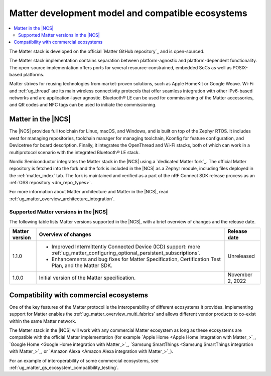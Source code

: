 .. _ug_matter_overview_dev_model:

Matter development model and compatible ecosystems
##################################################

.. contents::
   :local:
   :depth: 2

The Matter stack is developed on the official `Matter GitHub repository`_ and is open-sourced.

The Matter stack implementation contains separation between platform-agnostic and platform-dependent functionality.
The open-source implementation offers ports for several resource-constrained, embedded SoCs as well as POSIX-based platforms.

Matter strives for reusing technologies from market-proven solutions, such as Apple HomeKit or Google Weave.
Wi-Fi and :ref:`ug_thread` are its main wireless connectivity protocols that offer seamless integration with other IPv6-based networks and are application-layer agnostic.
Bluetooth® LE can be used for commissioning of the Matter accessories, and QR codes and NFC tags can be used to initiate the commissioning.

Matter in the |NCS|
*******************

The |NCS| provides full toolchain for Linux, macOS, and Windows, and is built on top of the Zephyr RTOS.
It includes west for managing repositories, toolchain manager for managing toolchain, Kconfig for feature configuration, and Devicetree for board description.
Finally, it integrates the OpenThread and Wi-Fi stacks, both of which can work in a multiprotocol scenario with the integrated Bluetooth® LE stack.

Nordic Semiconductor integrates the Matter stack in the |NCS| using a `dedicated Matter fork`_.
The official Matter repository is fetched into the fork and the fork is included in the |NCS| as a Zephyr module, including files deployed in the :ref:`matter_index` tab.
The fork is maintained and verified as a part of the nRF Connect SDK release process as an :ref:`OSS repository <dm_repo_types>`.

For more information about Matter architecture and Matter in the |NCS|, read :ref:`ug_matter_overview_architecture_integration`.

.. _ug_matter_overview_dev_model_support:

Supported Matter versions in the |NCS|
======================================

The following table lists Matter versions supported in the |NCS|, with a brief overview of changes and the release date.

+-----------------+--------------------------------------------------------------------------------------------------------------------------------+---------------------+
| Matter version  | Overview of changes                                                                                                            | Release date        |
+=================+================================================================================================================================+=====================+
| 1.1.0           | - Improved Intermittently Connected Device (ICD) support: more :ref:`ug_matter_configuring_optional_persistent_subscriptions`. | Unreleased          |
|                 | - Enhancements and bug fixes for Matter Specification, Certification Test Plan, and the Matter SDK.                            |                     |
+-----------------+--------------------------------------------------------------------------------------------------------------------------------+---------------------+
| 1.0.0           | Initial version of the Matter specification.                                                                                   | November 2, 2022    |
+-----------------+--------------------------------------------------------------------------------------------------------------------------------+---------------------+

.. _ug_matter_overview_dev_model_ecosystems:

Compatibility with commercial ecosystems
****************************************

One of the key features of the Matter protocol is the interoperability of different ecosystems it provides.
Implementing support for Matter enables the :ref:`ug_matter_overview_multi_fabrics` and allows different vendor products to co-exist within the same Matter network.

The Matter stack in the |NCS| will work with any commercial Matter ecosystem as long as these ecosystems are compatible with the official Matter implementation (for example `Apple Home <Apple Home integration with Matter_>`_, `Google Home <Google Home integration with Matter_>`_, `Samsung SmartThings <Samsung SmartThings integration with Matter_>`_, or `Amazon Alexa <Amazon Alexa integration with Matter_>`_).

For an example of interoperability of some commercial ecosystems, see :ref:`ug_matter_gs_ecosystem_compatibility_testing`.
